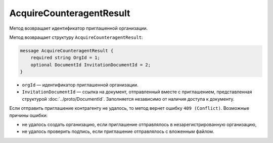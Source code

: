 AcquireCounteragentResult
=========================

Метод возвращает идентификатор приглашенной организации.

.. http:get:: /AcquireCounteragentResult

	:queryparam taskId: идентификатор операции, полученный методом :doc:`AcquireCounteragent`.

	:requestheader Authorization: данные, необходимые для :doc:`авторизации <../Authorization>`.

	:statuscode 200: операция успешно завершена.
	:statuscode 204: операция еще не завершена. В HTTP-заголовке ответа ``Retry-After`` указано время в секундах, через которое нужно повторить запрос.
	:statuscode 400: данные в запросе имеют неверный формат или отсутствуют обязательные параметры.
	:statuscode 401: в запросе отсутствует HTTP-заголовок ``Authorization`` или в этом заголовке содержатся некорректные авторизационные данные.
	:statuscode 403: доступ к ящику с предоставленным авторизационным токеном запрещен или у пользователя недостаточно прав для доступа ко всем документам организации.
	:statuscode 404: в указанном ящике нет документов с указанными идентификаторами.
	:statuscode 405: используется неподходящий HTTP-метод.
	:statuscode 409: не удалось выполнить запрос на приглашение контрагента.
	:statuscode 500: при обработке запроса возникла непредвиденная ошибка.

	:responseheader Retry-After: если в ответе содержится HTTP-заголовок ``Retry-After``, то предыдущий вызов этого метода с таким же идентификатором операции еще не завершен. В этом случае следует повторить вызов через указанное в заголовке время (в секундах), чтобы убедиться, что операция завершилась без ошибок.
	
Метод возвращает структуру ``AcquireCounteragentResult``:

.. code-block:: protobuf

    message AcquireCounteragentResult {
        required string OrgId = 1;
        optional DocumentId InvitationDocumentId = 2;
    }

- ``orgId`` — идентификатор приглашенной организации.
- ``InvitationDocumentId`` — ссылка на документ, отправленный вместе с приглашением, представленная структурой :doc:`../proto/DocumentId`. Заполняется независимо от наличия доступа к документу.

Если отправить приглашение контрагенту не удалось, то метод вернет ошибку ``409 (Conflict)``. Возможные причины ошибки:

- не удалось создать организацию, если приглашение отправлялось в незарегистрированную организацию,
- не удалось проверить подпись, если приглашение отправлялось с вложенным файлом.